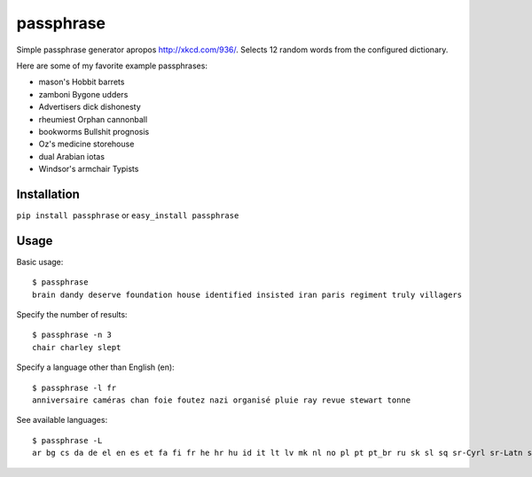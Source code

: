 passphrase
----------

Simple passphrase generator apropos http://xkcd.com/936/. Selects 12 random words from the configured dictionary. 

Here are some of my favorite example passphrases:

* mason's Hobbit barrets
* zamboni Bygone udders
* Advertisers dick dishonesty
* rheumiest Orphan cannonball
* bookworms Bullshit prognosis
* Oz's medicine storehouse
* dual Arabian iotas
* Windsor's armchair Typists

Installation
____________

``pip install passphrase`` or ``easy_install passphrase``

Usage
_____

Basic usage::

    $ passphrase
    brain dandy deserve foundation house identified insisted iran paris regiment truly villagers

Specify the number of results::

    $ passphrase -n 3
    chair charley slept

Specify a language other than English (en)::

    $ passphrase -l fr
    anniversaire caméras chan foie foutez nazi organisé pluie ray revue stewart tonne

See available languages::

    $ passphrase -L
    ar bg cs da de el en es et fa fi fr he hr hu id it lt lv mk nl no pl pt pt_br ru sk sl sq sr-Cyrl sr-Latn sv tr ur zh


